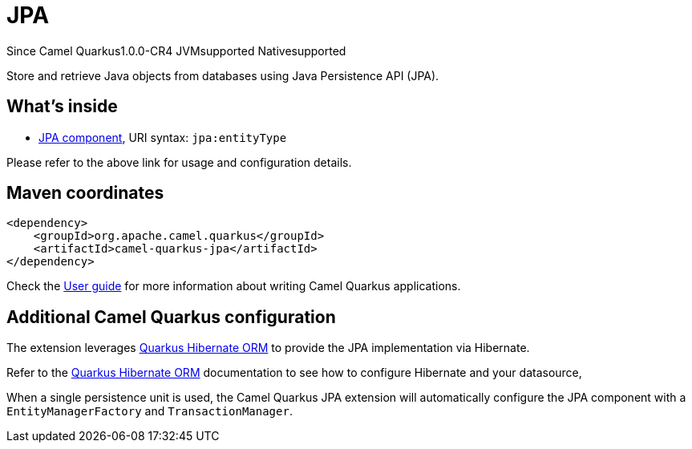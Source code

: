 // Do not edit directly!
// This file was generated by camel-quarkus-maven-plugin:update-extension-doc-page

[[jpa]]
= JPA

[.badges]
[.badge-key]##Since Camel Quarkus##[.badge-version]##1.0.0-CR4## [.badge-key]##JVM##[.badge-supported]##supported## [.badge-key]##Native##[.badge-supported]##supported##

Store and retrieve Java objects from databases using Java Persistence API (JPA).

== What's inside

* https://camel.apache.org/components/latest/jpa-component.html[JPA component], URI syntax: `jpa:entityType`

Please refer to the above link for usage and configuration details.

== Maven coordinates

[source,xml]
----
<dependency>
    <groupId>org.apache.camel.quarkus</groupId>
    <artifactId>camel-quarkus-jpa</artifactId>
</dependency>
----

Check the xref:user-guide/index.adoc[User guide] for more information about writing Camel Quarkus applications.

== Additional Camel Quarkus configuration

The extension leverages https://quarkus.io/guides/hibernate-orm[Quarkus Hibernate ORM] to provide the JPA implementation via Hibernate.

Refer to the https://quarkus.io/guides/hibernate-orm[Quarkus Hibernate ORM] documentation to see how to configure Hibernate and your datasource,

When a single persistence unit is used, the Camel Quarkus JPA extension will automatically configure the JPA component with a
`EntityManagerFactory` and `TransactionManager`.

